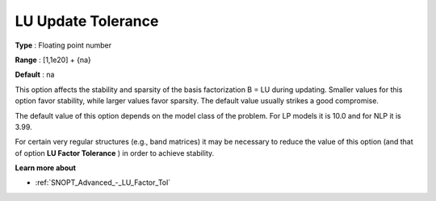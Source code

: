 .. _SNOPT_Advanced_-_LU_Update_Tolerance:


LU Update Tolerance
===================



**Type** :	Floating point number	

**Range** :	[1,1e20] + {na}	

**Default** :	na	



This option affects the stability and sparsity of the basis factorization B = LU during updating. Smaller values for this option favor stability, while larger values favor sparsity. The default value usually strikes a good compromise. 



The default value of this option depends on the model class of the problem. For LP models it is 10.0 and for NLP it is 3.99.



For certain very regular structures (e.g., band matrices) it may be necessary to reduce the value of this option (and that of option **LU Factor Tolerance** ) in order to achieve stability.



**Learn more about** 

*	:ref:`SNOPT_Advanced_-_LU_Factor_Tol`  



